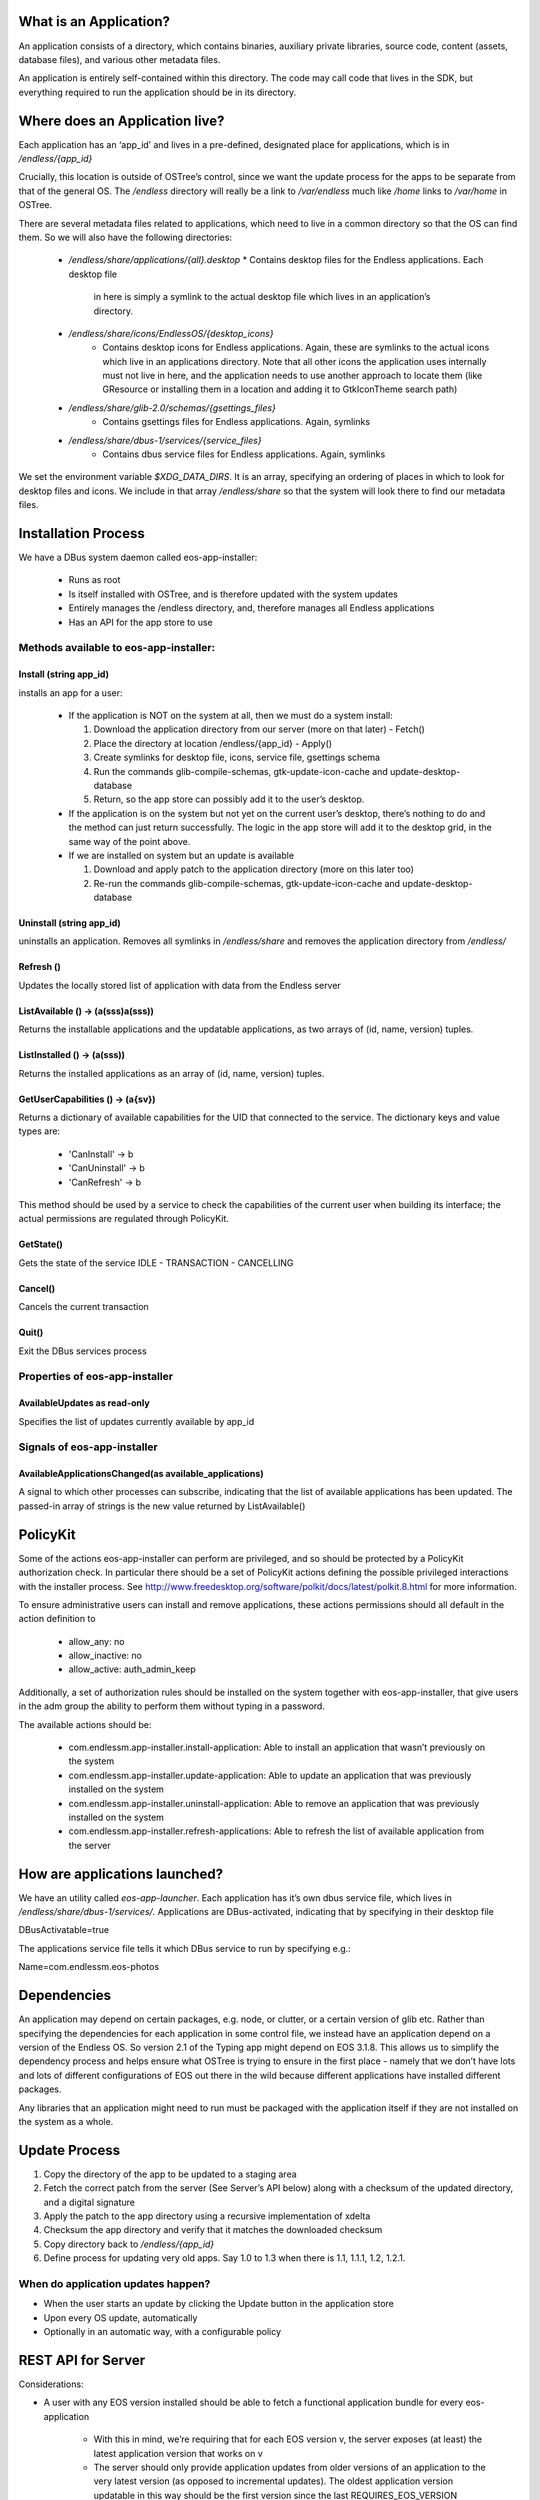 What is an Application?
#######################


An application consists of a directory, which contains binaries, auxiliary
private libraries, source code, content (assets, database files), and various
other metadata files.

An application is entirely self-contained within this directory. The code may
call code that lives in the SDK, but everything required to run the
application should be in its directory.


Where does an Application live?
###############################

Each application has an ‘app_id’ and lives in a pre-defined, designated place
for applications, which is in `/endless/{app_id}`

Crucially, this location is outside of OSTree’s control, since we want the
update process for the apps to be separate from that of the general OS. The
`/endless` directory will really be a link to `/var/endless` much like `/home`
links to `/var/home` in OSTree.

There are several metadata files related to applications, which need to live
in a common directory so that the OS can find them. So we will also have the
following directories:

  *  `/endless/share/applications/{all}.desktop`
     * Contains desktop files for the Endless applications. Each desktop file
       in here is simply a symlink to the actual desktop file which lives in
       an application’s directory.

  * `/endless/share/icons/EndlessOS/{desktop_icons}`
     * Contains desktop icons for Endless applications. Again, these are
       symlinks to the actual icons which live in an applications
       directory. Note that all other icons the application uses internally
       must not live in here, and the application needs to use another
       approach to locate them (like GResource or installing them in a
       location and adding it to GtkIconTheme search path)

  * `/endless/share/glib-2.0/schemas/{gsettings_files}`
     * Contains gsettings files for Endless applications. Again, symlinks

  * `/endless/share/dbus-1/services/{service_files}`
     * Contains dbus service files for Endless applications. Again, symlinks


We set the environment variable `$XDG_DATA_DIRS`. It is an array, specifying
an ordering of places in which to look for desktop files and icons. We include
in that array `/endless/share` so that the system will look there to find our
metadata files.


Installation Process
####################

We have a DBus system daemon called eos-app-installer:

  * Runs as root
  * Is itself installed with OSTree, and is therefore updated with the system
    updates
  * Entirely manages the /endless directory, and, therefore manages all
    Endless applications
  * Has an API for the app store to use


Methods available to eos-app-installer:
=======================================


Install (string app_id)
-----------------------

installs an app for a user:

  * If the application is NOT on the system at all, then we must do a system
    install:

    1. Download the application directory from our server (more on that
       later) - Fetch()
    2. Place the directory at location /endless/{app_id} - Apply()
    3. Create symlinks for desktop file, icons, service file, gsettings schema
    4. Run the commands glib-compile-schemas, gtk-update-icon-cache and
       update-desktop-database
    5. Return, so the app store can possibly add it to the user’s desktop.

  * If the application is on the system but not yet on the current user’s
    desktop, there’s nothing to do and the method can just return
    successfully. The logic in the app store will add it to the desktop grid,
    in the same way of the point above.

  * If we are installed on system but an update is available

    1. Download and apply patch to the application directory (more on this
       later too)
    2. Re-run the commands glib-compile-schemas, gtk-update-icon-cache and
       update-desktop-database


Uninstall (string app_id)
-------------------------

uninstalls an application. Removes all symlinks in `/endless/share` and
removes the application directory from `/endless/`


Refresh ()
----------

Updates the locally stored list of application with data from the Endless
server


ListAvailable () -> (a(sss)a(sss))
---------------------------------------------

Returns the installable applications and the updatable applications, as
two arrays of (id, name, version) tuples.


ListInstalled () -> (a(sss))
---------------------------------------------

Returns the installed applications as an array of (id, name, version)
tuples.


GetUserCapabilities () -> (a{sv})
---------------------------------

Returns a dictionary of available capabilities for the UID that connected
to the service. The dictionary keys and value types are:

 * 'CanInstall' -> b
 * 'CanUninstall' -> b
 * 'CanRefresh' -> b

This method should be used by a service to check the capabilities of the
current user when building its interface; the actual permissions are
regulated through PolicyKit.

GetState()
----------

Gets the state of the service IDLE - TRANSACTION - CANCELLING


Cancel()
--------

Cancels the current transaction


Quit()
------

Exit the DBus services process


Properties of eos-app-installer
===============================


AvailableUpdates as read-only
-----------------------------

Specifies the list of updates currently available by app_id


Signals of eos-app-installer
============================

AvailableApplicationsChanged(as available_applications)
-------------------------------------------------------

A signal to which other processes can subscribe, indicating that the list of
available applications has been updated. The passed-in array of strings is the
new value returned by ListAvailable()


PolicyKit
#########

Some of the actions eos-app-installer can perform are privileged, and so
should be protected by a PolicyKit authorization check. In particular there
should be a set of PolicyKit actions defining the possible privileged
interactions with the installer process. See
http://www.freedesktop.org/software/polkit/docs/latest/polkit.8.html for more
information.


To ensure administrative users can install and remove applications, these
actions permissions should all default in the action definition to

  * allow_any: no
  * allow_inactive: no
  * allow_active: auth_admin_keep

Additionally, a set of authorization rules should be installed on the system
together with eos-app-installer, that give users in the adm group the ability
to perform them without typing in a password.

The available actions should be:

  * com.endlessm.app-installer.install-application: Able to install an
    application that wasn’t previously on the system
  * com.endlessm.app-installer.update-application: Able to update an
    application that was previously installed on the system
  * com.endlessm.app-installer.uninstall-application: Able to remove an
    application that was previously installed on the system
  * com.endlessm.app-installer.refresh-applications: Able to refresh the list
    of available application from the server


How are applications launched?
##############################

We have an utility called `eos-app-launcher`. Each application has it’s own
dbus service file, which lives in `/endless/share/dbus-1/services/`.
Applications are DBus-activated, indicating that by specifying in their
desktop file

| DBusActivatable=true

The applications service file tells it which DBus service to run by specifying e.g.:

| Name=com.endlessm.eos-photos


Dependencies
############

An application may depend on certain packages, e.g. node, or clutter, or a
certain version of glib etc. Rather than specifying the dependencies for each
application in some control file, we instead have an application depend on a
version of the Endless OS. So version 2.1 of the Typing app might depend on
EOS 3.1.8. This allows us to simplify the dependency process and helps
ensure what OSTree is trying to ensure in the first place - namely that we
don’t have lots and lots of different configurations of EOS out there in the
wild because different applications have installed different packages.

Any libraries that an application might need to run must be packaged with the
application itself if they are not installed on the system as a
whole.


Update Process
##############

1. Copy the directory of the app to be updated to a staging area
2. Fetch the correct patch from the server (See Server’s API below) along with
   a checksum of the updated directory, and a digital signature
3. Apply the patch to the app directory using a recursive implementation of
   xdelta
4. Checksum the app directory and verify that it matches the downloaded
   checksum
5. Copy directory back to `/endless/{app_id}`
6. Define process for updating very old apps. Say 1.0 to 1.3 when there is
   1.1, 1.1.1, 1.2, 1.2.1.


When do application updates happen?
===================================

* When the user starts an update by clicking the Update button in the
  application store
* Upon every OS update, automatically
* Optionally in an automatic way, with a configurable policy


REST API for Server
###################

Considerations:

* A user with any EOS version installed should be able to fetch a functional
  application bundle for every eos-application

   * With this in mind, we’re requiring that for each EOS version v, the
     server exposes (at least) the latest application version that works on v

   * The server should only provide application updates from older versions of
     an application to the very latest version (as opposed to incremental
     updates). The oldest application version updatable in this way should be
     the first version since the last REQUIRES_EOS_VERSION requirement; all
     other application versions will require an OS update before they can be
     updated

+---------------------------------------+------------------------------------------------------+--------------------------------------------------------------------------------+
| Resource and method(s)*               | Params                                               | Description                                                                    |
| Both HTML and JSON request capable    |                                                      |                                                                                |
+---------------------------------------+------------------------------------------------------+--------------------------------------------------------------------------------+
| /api/v:version                        | :version - denotes API version (currently only v1)   | Returns all AppUpdate objects that the server knows about                      |
| /api/v:version/updates                |                                                      |                                                                                |
| Used for debugging                    |                                                      |                                                                                |
+---------------------------------------+------------------------------------------------------+--------------------------------------------------------------------------------+
| /api/v1/updates/:osVer                | :osVer - denotes OS version requesting updates       | Returns all AppUpdate objects that the server knows about filtered by min      |
|                                       |                                                      | eos version                                                                    |
+---------------------------------------+------------------------------------------------------+--------------------------------------------------------------------------------+
| /api/v1/updates/:osVer/:appId         | appId - Application of interest                      | Returns list of all AppUpdate objects filtered for a specific app, os, and     |
|                                       |                                                      | optionally a personality.                                                      |
| Used for debugging                    | personality - Personality type of the OS             |                                                                                |
| Optional query params:                |                                                      |                                                                                |
| personality=<personality>             |                                                      |                                                                                |
+---------------------------------------+------------------------------------------------------+--------------------------------------------------------------------------------+
| /api/v1/updates/:osVer/:appId/:appVer | appVer - Target app version the client is requesting | Returns AppUpdateLink filtered for a specific app and os version. Without      |
|                                       |                                                      | parameters, returns AppUpdateLink to full blob otherwise calculates if blob is |
| Optional query params:                | origVer - Source version from which to upgrade       | needed based on origVer.                                                       |
| from=<origVer>                        |                                                      |                                                                                |
| personality=<personality>             |                                                      |                                                                                |
+---------------------------------------+------------------------------------------------------+--------------------------------------------------------------------------------+
| /uploads/bundle/<SHA2 hash>           |                                                      | Returns (or redirects to) full update for a specific app. Includes             |
|                                       |                                                      | checksum in custom HTTP header (a la Amazon AWS API[1])                        |
+---------------------------------------+------------------------------------------------------+--------------------------------------------------------------------------------+

AppUpdateLink = AppUpdate + { personality, downloadLink, shaHash, isDiff,
fromVersion }AppUpdate = { appId, appName, codeVersion, minOsVersion }


Future improvements
===================

Save the list of installed applications per-user somewhere in THE CLOUD to
restore it later in case of catastrophic failures that bring the whole system
down. Needs the concept of user ID.


Appendix
########

Here we document background to the discussion and give reasons why other
options were not followed.


Git
###

We considered using git to do application updates. Git is optimized to create
diffs between files and is known by all of us so would be reasonably easy to
use. The problem was that git is designed to keep around a history of all
prior commits. We could not find a good way to repeatedly purge the git commit
history so that we were only keeping around the latest version, yet still be
able to fetch only the diff of the latest version from a server.

In any case, we realized that behind the scenes, git uses xdelta, so it makes
more sense for us to just take the xdelta functionality and use it ourselves
to create a diff between two directories, rather than try to hack git to do
something for which it was not designed.


OSTree
######

We considered maintaining a separate OSTree per application to do updates for
that app. After extensive discussion with Colin Walters (a contributor to
OSTree) and others, we realized that OSTree is really built for updating an
entire OS, not a single directory. The code itself works based on the
assumption that lots of OS specific files exists in its tree and so to try to
modify it to work with just a single app directory would likely be more
trouble than it is worth. It has knowledge of /etc, /var, and
bootloaders. Moreover, we decided there would be a non-trivial performance and
space overhead to using a separate OSTree for each application.


Courgette
#########

Courgette is a new differential compression algorithm written by Google and is
used for their Chromium updates. It claims to have significantly better
compression numbers than, say, bsdiff or xdelta. The problem is that it is
entirely optimized for compression source code. In fact the way it works is by
trying to reverse compile the binary into source code and then look for small
diffs there. However, given that our applications are going to contain not
only source code but large content files (e.g. assets and database files), we
don’t think this is the right tool for us.
